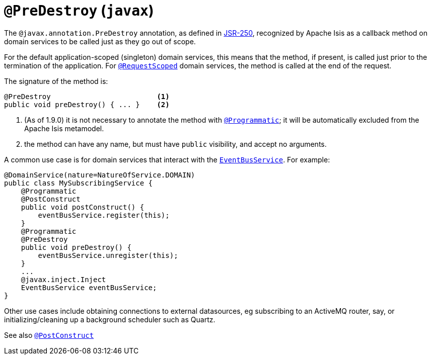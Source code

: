 [[_rg_annotations_manpage-PreDestroy]]
= `@PreDestroy` (`javax`)
:Notice: Licensed to the Apache Software Foundation (ASF) under one or more contributor license agreements. See the NOTICE file distributed with this work for additional information regarding copyright ownership. The ASF licenses this file to you under the Apache License, Version 2.0 (the "License"); you may not use this file except in compliance with the License. You may obtain a copy of the License at. http://www.apache.org/licenses/LICENSE-2.0 . Unless required by applicable law or agreed to in writing, software distributed under the License is distributed on an "AS IS" BASIS, WITHOUT WARRANTIES OR  CONDITIONS OF ANY KIND, either express or implied. See the License for the specific language governing permissions and limitations under the License.
:_basedir: ../
:_imagesdir: images/



The `@javax.annotation.PreDestroy` annotation, as defined in link:https://jcp.org/en/jsr/detail?id=250[JSR-250], recognized by Apache Isis as a callback method on domain services to be called just as they go out of scope.

For the default application-scoped (singleton) domain services, this means that the method, if present, is called just prior to the termination of the application.  For xref:rg.adoc#_rg_annotations_manpage-RequestScoped[`@RequestScoped`] domain services, the method is called at the end of the request.

The signature of the method is:

[source,java]
----
@PreDestroy                         <1>
public void preDestroy() { ... }    <2>
----
<1> (As of 1.9.0) it is not necessary to annotate the method with xref:rg.adoc#_rg_annotations_manpage-Programmatic[`@Programmatic`]; it will be automatically excluded from the Apache Isis metamodel.
<2> the method can have any name, but must have `public` visibility, and accept no arguments.

A common use case is for domain services that interact with the xref:rg.adoc#_rg_services-api_manpage-EventBusService[`EventBusService`].  For example:

[source,java]
----
@DomainService(nature=NatureOfService.DOMAIN)
public class MySubscribingService {
    @Programmatic
    @PostConstruct
    public void postConstruct() {
        eventBusService.register(this);
    }
    @Programmatic
    @PreDestroy
    public void preDestroy() {
        eventBusService.unregister(this);
    }
    ...
    @javax.inject.Inject
    EventBusService eventBusService;
}
----

Other use cases include obtaining connections to external datasources, eg subscribing to an ActiveMQ router, say, or initializing/cleaning up a background scheduler such as Quartz.



See also xref:rg.adoc#_rg_annotations_manpage-PostConstruct[`@PostConstruct`]